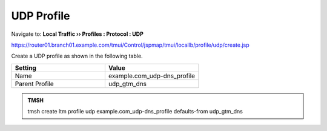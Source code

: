 UDP Profile
#####################################

Navigate to: **Local Traffic  ››  Profiles : Protocol : UDP**

https://router01.branch01.example.com/tmui/Control/jspmap/tmui/locallb/profile/udp/create.jsp

Create a UDP profile as shown in the following table.
 
.. csv-table::
   :header: "Setting", "Value"
   :widths: 15, 15

   "Name", "example.com_udp-dns_profile"
   "Parent Profile", "udp_gtm_dns"

.. image:: /_static/class2/router01_create_udp_profile.png
   :width: 800

.. image:: /_static/class2/router01_create_udp_profile_properties.png
   :width: 800

.. admonition:: TMSH

   tmsh create ltm profile udp example.com_udp-dns_profile defaults-from udp_gtm_dns
